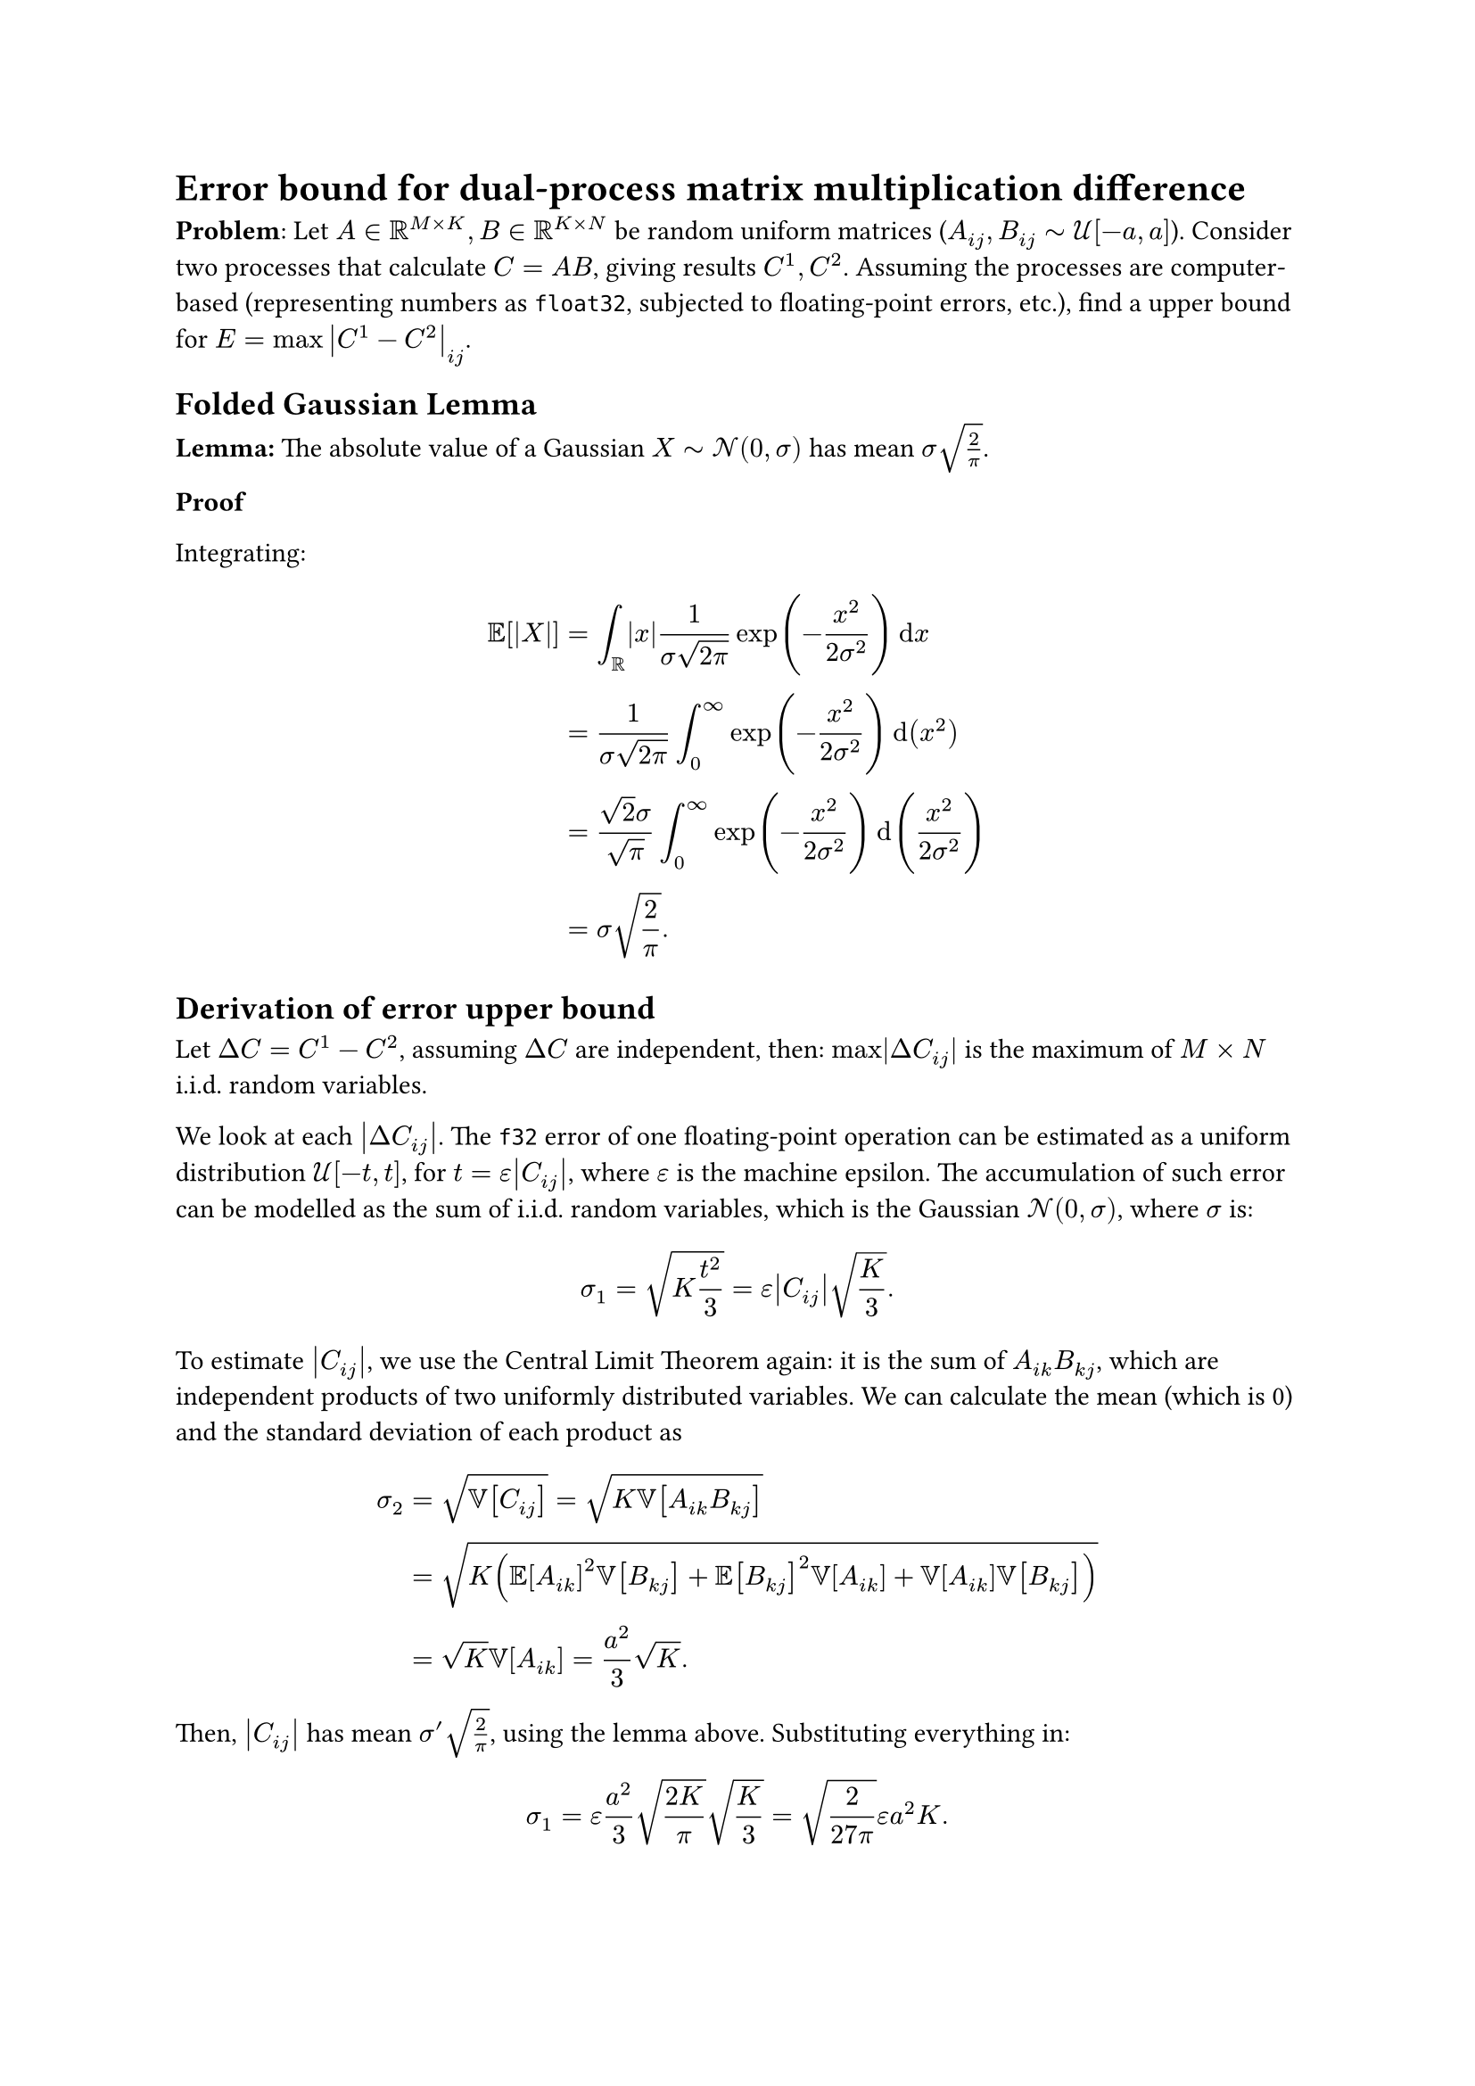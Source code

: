 = Error bound for dual-process matrix multiplication difference

*Problem*: Let $A in RR^(M times K), B in RR^(K times N)$ be random uniform matrices ($A_(i j), B_(i j) tilde cal(U)[-a, a]$). Consider two processes that calculate $C = A B$, giving results $C^1, C^2$. Assuming the processes are computer-based (representing numbers as `float32`, subjected to floating-point errors, etc.), find a upper bound for $E = max abs(C^1 - C^2)_(i j)$.

== Folded Gaussian Lemma

*Lemma:* The absolute value of a Gaussian $X tilde cal(N)(0, sigma)$ has mean $sigma sqrt(2/pi)$.

*Proof*

Integrating:
$
  EE[abs(X)] & = integral_RR abs(x) 1/(sigma sqrt(2 pi)) exp(-x^2/(2 sigma^2)) dif x                       \
             & = 1/(sigma sqrt(2 pi)) integral_0^infinity exp(-x^2/(2 sigma^2)) dif (x^2)                  \
             & = (sqrt(2) sigma)/(sqrt(pi)) integral_0^infinity exp(-x^2/(2 sigma^2)) dif (x^2/(2sigma^2)) \
             & = sigma sqrt(2/pi).
$

== Derivation of error upper bound

Let $Delta C = C^1 - C^2$, assuming $Delta C$ are independent, then: $max |Delta C_(i j)|$ is the maximum of $M times N$ i.i.d. random variables.

We look at each $abs(Delta C_(i j))$. The `f32` error of one floating-point operation can be estimated as a uniform distribution $cal(U)[-t, t]$, for $t = epsilon abs(C_(i j))$, where $epsilon$ is the machine epsilon. The accumulation of such error can be modelled as the sum of i.i.d. random variables, which is the Gaussian $cal(N)(0, sigma)$, where $sigma$ is:

$ sigma_1 = sqrt(K t^2 / 3) = epsilon abs(C_(i j)) sqrt(K/3). $

To estimate $abs(C_(i j))$, we use the Central Limit Theorem again: it is the sum of $A_(i k) B_(k j)$, which are independent products of two uniformly distributed variables. We can calculate the mean (which is 0) and the standard deviation of each product as
$
  sigma_2 & = sqrt(VV[C_(i j)]) = sqrt(K VV[A_(i k) B_(k j)])                                          \
          & = sqrt(K (EE[A_(i k)]^2 VV[B_(k j)] + EE[B_(k j)]^2 VV[A_(i k)] + VV[A_(i k)]VV[B_(k j)])) \
          & = sqrt(K) VV[A_(i k)] = a^2/3 sqrt(K).
$

Then, $abs(C_(i j))$ has mean $sigma' sqrt(2/pi)$, using the lemma above. Substituting everything in:
$ sigma_1 = epsilon a^2/3 sqrt((2K)/pi) sqrt(K/3) = sqrt(2/(27pi)) epsilon a^2K. $

Once we have the distribution of the error of one floating-point process, we can simply subtract them to find the distribution of the error between the two processes. Assuming the two process is independent, which means the two errors aer also independent, so the difference is yet another Gaussian $cal(N)(0, sigma sqrt(2))$. Then, the absolute value of that difference is just the absolute value of a Gaussian. Denote $sigma = sigma_1 sqrt(2) = sqrt(4/(27pi)) epsilon a^2K.$

Now, onto the maximum part. We simply evaluate the CDF:

#let erf = math.op("erf")
$ F_E (x) = PP (E <= x) = PP(abs((Delta C)_(i j)) <= x, forall i, j) = erf (x/(sigma sqrt(2)))^(M N). $

To find an upper bound $U_alpha$ that works $1 - alpha$ of the time, we need:
$
  F_E (U_alpha) = 1 - alpha => erf(U_alpha/(sigma sqrt(2))) = root(M N, 1-alpha) => U_alpha = sigma sqrt(2) erf^(-1) (root(M N, 1 - alpha)).
$

For the full formula:
$ U_alpha = sqrt(8/(27pi)) epsilon a^2K erf^(-1) (root(M N, 1 - alpha)). $

The erf term can be approximated:
$
  erf^(-1) (root(M N, 1 - alpha)) & approx erf^(-1) (1 - alpha/(M N))                                     \
                                  & approx 1/sqrt(2) sqrt(
                                      log 2/(pi (a/(M N))^2)
                                      - log log 2/(pi (a/(M N))^2)
                                    )                                                                     \
                                  & = sqrt(log (M N)/alpha sqrt(2/pi) - log log (M N)/alpha sqrt(2/pi)) .
$
In conclusion,
$ U_alpha approx sqrt(8/(27pi) (log (M N)/alpha sqrt(2/pi) - log log (M N)/alpha sqrt(2/pi))) epsilon a^2K. $

